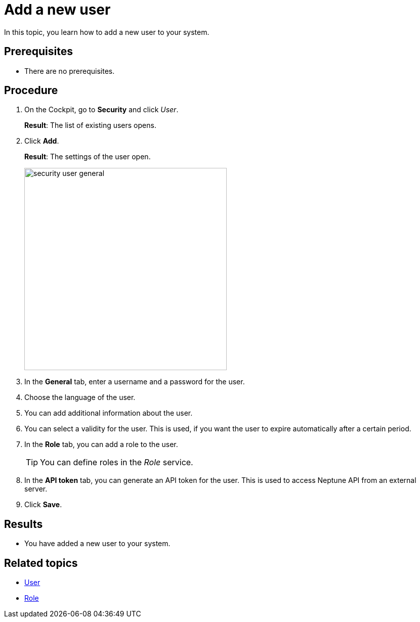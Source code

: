 = Add a new user

In this topic, you learn how to add a new user to your system.

== Prerequisites
* There are no prerequisites.

== Procedure
. On the Cockpit, go to *Security* and click _User_.
+
*Result*: The list of existing users opens.
. Click *Add*.
+
*Result*: The settings of the user open.
+
image::security-user-general.png[width=400]
. In the *General* tab, enter a username and a password for the user.
. Choose the language of the user.
//TODO Neptune: What happens if you choose another language than English?
. You can add additional information about the user.
. You can select a validity for the user. This is used, if you want the user to expire automatically after a certain period.
. In the *Role* tab, you can add a role to the user.
+
TIP: You can define roles in the _Role_ service.

. In the *API token* tab, you can generate an API token for the user.
This is used to access Neptune API from an external server.
// TODO Hendrik: is that correct?
// TODO Neptune: GUI for the "enable" switch is in german ("an", "aus")
// TODO Neptune: terminology in GUI inconsistent, API token/JWT token, is that done on purpose?
. Click *Save*.

== Results
* You have added a new user to your system.

== Related topics
* xref:security-user.adoc[User]
* xref:security-role.adoc[Role]
